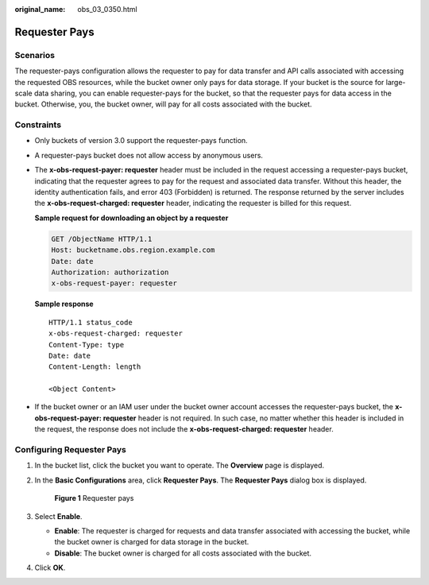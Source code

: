 :original_name: obs_03_0350.html

.. _obs_03_0350:

Requester Pays
==============

Scenarios
---------

The requester-pays configuration allows the requester to pay for data transfer and API calls associated with accessing the requested OBS resources, while the bucket owner only pays for data storage. If your bucket is the source for large-scale data sharing, you can enable requester-pays for the bucket, so that the requester pays for data access in the bucket. Otherwise, you, the bucket owner, will pay for all costs associated with the bucket.

Constraints
-----------

-  Only buckets of version 3.0 support the requester-pays function.

-  A requester-pays bucket does not allow access by anonymous users.

-  The **x-obs-request-payer: requester** header must be included in the request accessing a requester-pays bucket, indicating that the requester agrees to pay for the request and associated data transfer. Without this header, the identity authentication fails, and error 403 (Forbidden) is returned. The response returned by the server includes the **x-obs-request-charged: requester** header, indicating the requester is billed for this request.

   **Sample request for downloading an object by a requester**

   .. code-block:: text

      GET /ObjectName HTTP/1.1
      Host: bucketname.obs.region.example.com
      Date: date
      Authorization: authorization
      x-obs-request-payer: requester

   **Sample response**

   ::

      HTTP/1.1 status_code
      x-obs-request-charged: requester
      Content-Type: type
      Date: date
      Content-Length: length

      <Object Content>

-  If the bucket owner or an IAM user under the bucket owner account accesses the requester-pays bucket, the **x-obs-request-payer: requester** header is not required. In such case, no matter whether this header is included in the request, the response does not include the **x-obs-request-charged: requester** header.

Configuring Requester Pays
--------------------------

#. In the bucket list, click the bucket you want to operate. The **Overview** page is displayed.

#. In the **Basic Configurations** area, click **Requester Pays**. The **Requester Pays** dialog box is displayed.


   .. figure:: /_static/images/en-us_image_0250427066.png
      :alt: **Figure 1** Requester pays

      **Figure 1** Requester pays

#. Select **Enable**.

   -  **Enable**: The requester is charged for requests and data transfer associated with accessing the bucket, while the bucket owner is charged for data storage in the bucket.
   -  **Disable**: The bucket owner is charged for all costs associated with the bucket.

#. Click **OK**.
